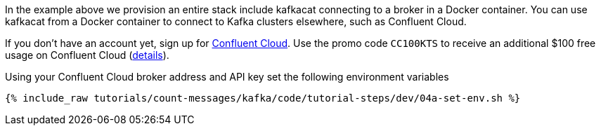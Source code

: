 In the example above we provision an entire stack include kafkacat connecting to a broker in a Docker container. You can use kafkacat from a Docker container to connect to Kafka clusters elsewhere, such as Confluent Cloud. 

If you don't have an account yet, sign up for link:https://confluent.cloud[Confluent Cloud]. 
Use the promo code `CC100KTS` to receive an additional $100 free usage on Confluent Cloud (https://www.confluent.io/confluent-cloud-promo-disclaimer[details]). 

Using your Confluent Cloud broker address and API key set the following environment variables

+++++
<pre class="snippet"><code class="shell">{% include_raw tutorials/count-messages/kafka/code/tutorial-steps/dev/04a-set-env.sh %}</code></pre>
+++++

